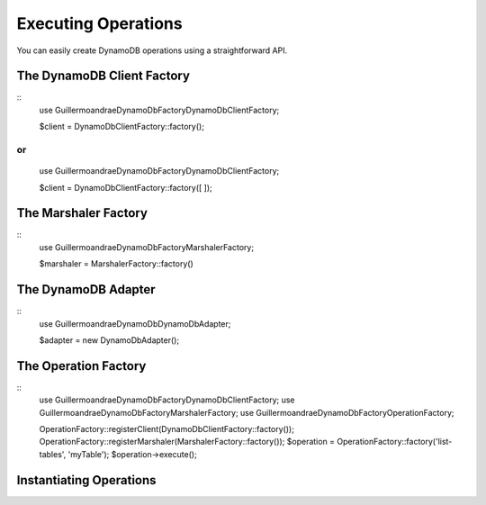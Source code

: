 Executing Operations
**************************
You can easily create DynamoDB operations using a straightforward API.

The DynamoDB Client Factory
##########################
::
    use Guillermoandrae\DynamoDb\Factory\DynamoDbClientFactory;

    $client = DynamoDbClientFactory::factory();

or
::
    use Guillermoandrae\DynamoDb\Factory\DynamoDbClientFactory;

    $client = DynamoDbClientFactory::factory([
    ]);

The Marshaler Factory
##########################
::
    use Guillermoandrae\DynamoDb\Factory\MarshalerFactory;

    $marshaler = MarshalerFactory::factory()

The DynamoDB Adapter
##########################
::
    use Guillermoandrae\DynamoDb\DynamoDbAdapter;

    $adapter = new DynamoDbAdapter();

The Operation Factory
##########################
::
    use Guillermoandrae\DynamoDb\Factory\DynamoDbClientFactory;
    use Guillermoandrae\DynamoDb\Factory\MarshalerFactory;
    use Guillermoandrae\DynamoDb\Factory\OperationFactory;

    OperationFactory::registerClient(DynamoDbClientFactory::factory());
    OperationFactory::registerMarshaler(MarshalerFactory::factory());
    $operation = OperationFactory::factory('list-tables', 'myTable');
    $operation->execute();

Instantiating Operations
##########################